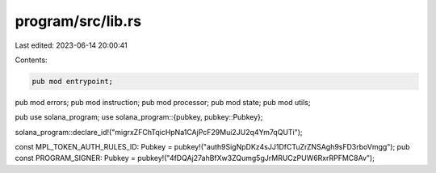 program/src/lib.rs
==================

Last edited: 2023-06-14 20:00:41

Contents:

.. code-block:: rs

    pub mod entrypoint;
pub mod errors;
pub mod instruction;
pub mod processor;
pub mod state;
pub mod utils;

pub use solana_program;
use solana_program::{pubkey, pubkey::Pubkey};

solana_program::declare_id!("migrxZFChTqicHpNa1CAjPcF29Mui2JU2q4Ym7qQUTi");

const MPL_TOKEN_AUTH_RULES_ID: Pubkey = pubkey!("auth9SigNpDKz4sJJ1DfCTuZrZNSAgh9sFD3rboVmgg");
pub const PROGRAM_SIGNER: Pubkey = pubkey!("4fDQAj27ahBfXw3ZQumg5gJrMRUCzPUW6RxrRPFMC8Av");


